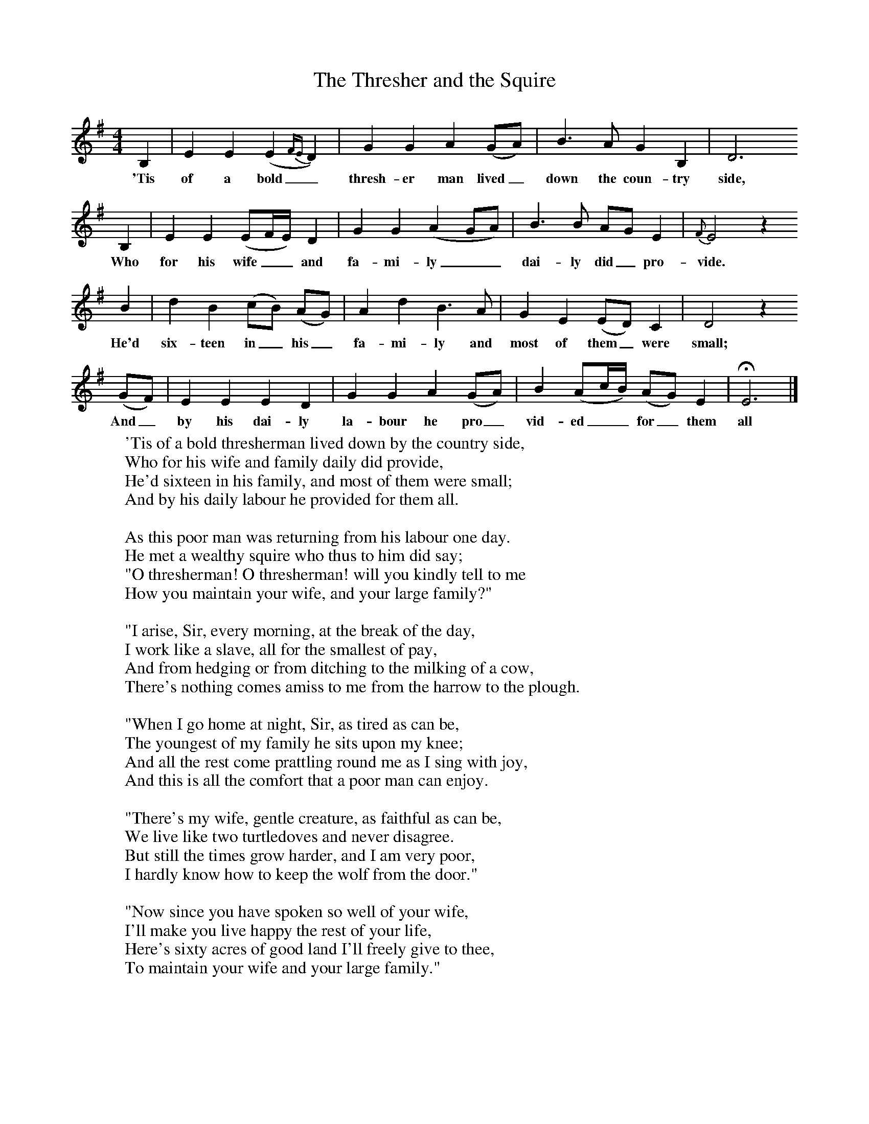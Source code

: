 X:1
T:The Thresher and the Squire
B:Broadwood, Lucy, 1893, English County Songs, Leadenhall Press, London
S:Bells' "Songs of the Peasantry"
Z:Lucy Broadwood
F:http://www.folkinfo.org/songs
M:4/4     %Meter
L:1/8     %
K:G
B,2 |E2 E2 (E2{FE}D2) |G2 G2 A2 (GA) |B3 A G2 B,2 | D6
w:'Tis of a bold_ thresh-er man lived_ down the coun-try side,
B,2 |E2 E2 (EF/E/) D2 |G2 G2 (A2GA) |B3 B AG E2 | {F}E4 z2
w:Who for his wife__ and fa-mi-ly__ dai-ly did_ pro-vide.
B2 |d2 B2 (cB) (AG) |A2 d2 B3 A |G2 E2 (ED) C2 | D4 z2
w: He'd six-teen in_ his_ fa-mi-ly and most of them_ were small;
 (GF) |E2 E2 E2 D2 |G2 G2 A2 (GA) |B2 (Ac/B/) (AG) E2 | HE6 |]
w:And_ by his dai-ly la-bour he pro_ vid-ed__ for_ them all
W:'Tis of a bold thresherman lived down by the country side,
W:Who for his wife and family daily did provide,
W:He'd sixteen in his family, and most of them were small;
W:And by his daily labour he provided for them all.
W:
W:As this poor man was returning from his labour one day.
W:He met a wealthy squire who thus to him did say;
W:"O thresherman! O thresherman! will you kindly tell to me
W:How you maintain your wife, and your large family?"
W:
W:"I arise, Sir, every morning, at the break of the day,
W:I work like a slave, all for the smallest of pay,
W:And from hedging or from ditching to the milking of a cow,
W:There's nothing comes amiss to me from the harrow to the plough.
W:
W:"When I go home at night, Sir, as tired as can be,
W:The youngest of my family he sits upon my knee;
W:And all the rest come prattling round me as I sing with joy,
W:And this is all the comfort that a poor man can enjoy.
W:
W:"There's my wife, gentle creature, as faithful as can be,
W:We live like two turtledoves and never disagree.
W:But still the times grow harder, and I am very poor,
W:I hardly know how to keep the wolf from the door."
W:
W:"Now since you have spoken so well of your wife,
W:I'll make you live happy the rest of your life,
W:Here's sixty acres of good land I'll freely give to thee,
W:To maintain your wife and your large family."
